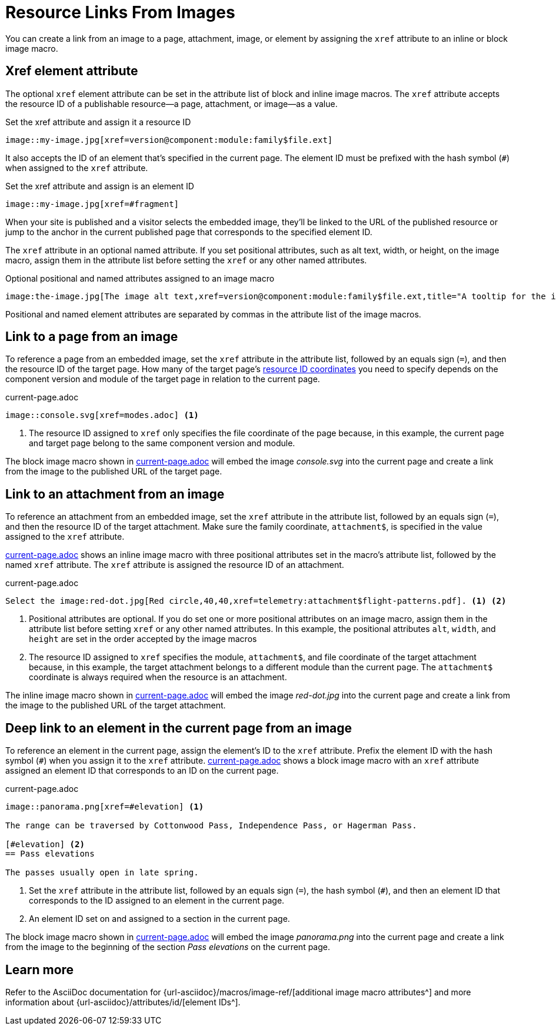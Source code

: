 = Resource Links From Images
// URLs
:url-element-id: {url-asciidoc}/attributes/id/
:url-image-attributes: {url-asciidoc}/macros/image-ref/

You can create a link from an image to a page, attachment, image, or element by assigning the `xref` attribute to an inline or block image macro.

== Xref element attribute

The optional `xref` element attribute can be set in the attribute list of block and inline image macros.
The `xref` attribute accepts the resource ID of a publishable resource--a page, attachment, or image--as a value.

.Set the xref attribute and assign it a resource ID
[#ex-resource-base]
----
image::my-image.jpg[xref=version@component:module:family$file.ext]
----

It also accepts the ID of an element that's specified in the current page.
The element ID must be prefixed with the hash symbol (`#`) when assigned to the `xref` attribute.

.Set the xref attribute and assign is an element ID
[#ex-element-base]
----
image::my-image.jpg[xref=#fragment]
----

When your site is published and a visitor selects the embedded image, they'll be linked to the URL of the published resource or jump to the anchor in the current published page that corresponds to the specified element ID.

The `xref` attribute in an optional named attribute.
If you set positional attributes, such as alt text, width, or height, on the image macro, assign them in the attribute list before setting the `xref` or any other named attributes.

.Optional positional and named attributes assigned to an image macro
[#ex-attributes-base]
----
image:the-image.jpg[The image alt text,xref=version@component:module:family$file.ext,title="A tooltip for the image"]
----

Positional and named element attributes are separated by commas in the attribute list of the image macros.

== Link to a page from an image

To reference a page from an embedded image, set the `xref` attribute in the attribute list, followed by an equals sign (`=`), and then the resource ID of the target page.
How many of the target page's xref:resource-id-coordinates.adoc[resource ID coordinates] you need to specify depends on the component version and module of the target page in relation to the current page.

.current-page.adoc
[#ex-page]
----
image::console.svg[xref=modes.adoc] <.>
----
<.> The resource ID assigned to `xref` only specifies the file coordinate of the page because, in this example, the current page and target page belong to the same component version and module.

The block image macro shown in <<ex-page>> will embed the image _console.svg_ into the current page and create a link from the image to the published URL of the target page.

== Link to an attachment from an image

To reference an attachment from an embedded image, set the `xref` attribute in the attribute list, followed by an equals sign (`=`), and then the resource ID of the target attachment.
Make sure the family coordinate, `attachment$`, is specified in the value assigned to the `xref` attribute.

<<ex-attachment>> shows an inline image macro with three positional attributes set in the macro's attribute list, followed by the named `xref` attribute.
The `xref` attribute is assigned the resource ID of an attachment.

.current-page.adoc
[#ex-attachment]
----
Select the image:red-dot.jpg[Red circle,40,40,xref=telemetry:attachment$flight-patterns.pdf]. <1> <2>
----
<1> Positional attributes are optional.
If you do set one or more positional attributes on an image macro, assign them in the attribute list before setting `xref` or any other named attributes.
In this example, the positional attributes `alt`, `width`, and `height` are set in the order accepted by the image macros
<2> The resource ID assigned to `xref` specifies the module, `attachment$`, and file coordinate of the target attachment because, in this example, the target attachment belongs to a different module than the current page.
The `attachment$` coordinate is always required when the resource is an attachment.

The inline image macro shown in <<ex-attachment>> will embed the image _red-dot.jpg_ into the current page and create a link from the image to the published URL of the target attachment.

== Deep link to an element in the current page from an image

To reference an element in the current page, assign the element's ID to the `xref` attribute.
Prefix the element ID with the hash symbol (`#`) when you assign it to the `xref` attribute.
<<ex-element>> shows a block image macro with an `xref` attribute assigned an element ID that corresponds to an ID on the current page.

.current-page.adoc
[#ex-element]
----
image::panorama.png[xref=#elevation] <.>

The range can be traversed by Cottonwood Pass, Independence Pass, or Hagerman Pass.

[#elevation] <.>
== Pass elevations

The passes usually open in late spring.
----
<.> Set the `xref` attribute in the attribute list, followed by an equals sign (`=`), the hash symbol (`#`), and then an element ID that corresponds to the ID assigned to an element in the current page.
<.> An element ID set on and assigned to a section in the current page.

The block image macro shown in <<ex-element>> will embed the image _panorama.png_ into the current page and create a link from the image to the beginning of the section _Pass elevations_ on the current page.

== Learn more

Refer to the AsciiDoc documentation for {url-image-attributes}[additional image macro attributes^] and more information about {url-element-id}[element IDs^].
